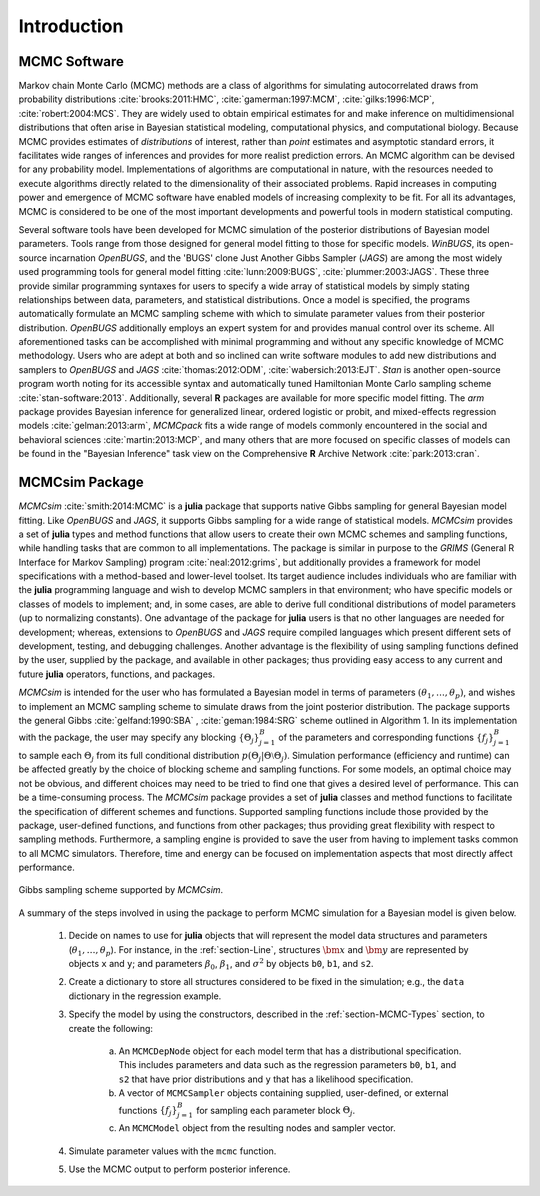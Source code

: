 Introduction
============

MCMC Software
-------------

Markov chain Monte Carlo (MCMC) methods are a class of algorithms for simulating autocorrelated draws from probability distributions :cite:`brooks:2011:HMC`, :cite:`gamerman:1997:MCM`, :cite:`gilks:1996:MCP`, :cite:`robert:2004:MCS`.  They are widely used to obtain empirical estimates for and make inference on multidimensional distributions that often arise in Bayesian statistical modeling, computational physics, and computational biology.  Because MCMC provides estimates of *distributions* of interest, rather than *point* estimates and asymptotic standard errors, it facilitates wide ranges of inferences and provides for more realist prediction errors.  An MCMC algorithm can be devised for any probability model.  Implementations of algorithms are computational in nature, with the resources needed to execute algorithms directly related to the dimensionality of their associated problems.  Rapid increases in computing power and emergence of MCMC software have enabled models of increasing complexity to be fit.  For all its advantages, MCMC is considered to be one of the most important developments and powerful tools in modern statistical computing.

Several software tools have been developed for MCMC simulation of the posterior distributions of Bayesian model parameters.  Tools range from those designed for general model fitting to those for specific models.  *WinBUGS*, its open-source incarnation *OpenBUGS*, and the 'BUGS' clone Just Another Gibbs Sampler (*JAGS*) are among the most widely used programming tools for general model fitting :cite:`lunn:2009:BUGS`, :cite:`plummer:2003:JAGS`.  These three provide similar programming syntaxes for users to specify a wide array of statistical models by simply stating relationships between data, parameters, and statistical distributions.  Once a model is specified, the programs automatically formulate an MCMC sampling scheme with which to simulate parameter values from their posterior distribution.  *OpenBUGS* additionally employs an expert system for and provides manual control over its scheme.  All aforementioned tasks can be accomplished with minimal programming and without any specific knowledge of MCMC methodology.  Users who are adept at both and so inclined can write software modules to add new distributions and samplers to *OpenBUGS* and *JAGS* :cite:`thomas:2012:ODM`, :cite:`wabersich:2013:EJT`.  *Stan* is another open-source program worth noting for its accessible syntax and automatically tuned Hamiltonian Monte Carlo sampling scheme :cite:`stan-software:2013`.  Additionally, several **R** packages are available for more specific model fitting.  The *arm* package provides Bayesian inference for generalized linear, ordered logistic or probit, and mixed-effects regression models :cite:`gelman:2013:arm`, *MCMCpack* fits a wide range of models commonly encountered in the social and behavioral sciences :cite:`martin:2013:MCP`, and many others that are more focused on specific classes of models can be found in the "Bayesian Inference" task view on the Comprehensive **R** Archive Network :cite:`park:2013:cran`.

MCMCsim Package
---------------

*MCMCsim* :cite:`smith:2014:MCMC` is a **julia** package that supports native Gibbs sampling for general Bayesian model fitting.  Like *OpenBUGS* and *JAGS*, it supports Gibbs sampling for a wide range of statistical models.   *MCMCsim* provides a set of **julia** types and method functions that allow users to create their own MCMC schemes and sampling functions, while handling tasks that are common to all implementations.  The package is similar in purpose to the *GRIMS* (General R Interface for Markov Sampling) program :cite:`neal:2012:grims`, but additionally provides a framework for model specifications with a method-based and lower-level toolset.  Its target audience includes individuals who are familiar with the **julia** programming language and wish to develop MCMC samplers in that environment; who have specific models or classes of models to implement; and, in some cases, are able to derive full conditional distributions of model parameters (up to normalizing constants).  One advantage of the package for **julia** users is that no other languages are needed for development; whereas, extensions to *OpenBUGS* and *JAGS* require compiled languages which present different sets of development, testing, and debugging challenges.  Another advantage is the flexibility of using sampling functions defined by the user, supplied by the package, and available in other packages; thus providing easy access to any current and future **julia** operators, functions, and packages.

*MCMCsim* is intended for the user who has formulated a Bayesian model in terms of parameters :math:`(\theta_1, \ldots, \theta_p)`, and wishes to implement an MCMC sampling scheme to simulate draws from the joint posterior distribution.  The package supports the general Gibbs :cite:`gelfand:1990:SBA` , :cite:`geman:1984:SRG` scheme outlined in Algorithm 1.  In its implementation with the package, the user may specify any blocking :math:`\{\Theta_j\}_{j=1}^{B}` of the parameters and corresponding functions :math:`\{f_j\}_{j=1}^{B}` to sample each :math:`\Theta_j` from its full conditional distribution :math:`p(\Theta_j | \Theta \setminus \Theta_{j})`.  Simulation performance (efficiency and runtime) can be affected greatly by the choice of blocking scheme and sampling functions.  For some models, an optimal choice may not be obvious, and different choices may need to be tried to find one that gives a desired level of performance.  This can be a time-consuming process.  The *MCMCsim* package provides a set of **julia** classes and method functions to facilitate the specification of different schemes and functions.  Supported sampling functions include those provided by the package, user-defined functions, and functions from other packages; thus providing great flexibility with respect to sampling methods.  Furthermore, a sampling engine is provided to save the user from having to implement tasks common to all MCMC simulators.  Therefore, time and energy can be focused on implementation aspects that most directly affect performance.

.. _figure-Gibbs:

.. figure:: images/gibbs.png
	:align: center

	Gibbs sampling scheme supported by *MCMCsim*.
	
A summary of the steps involved in using the package to perform MCMC simulation for a Bayesian model is given below.

	#. Decide on names to use for **julia** objects that will represent the model data structures and parameters (:math:`\theta_1, \ldots, \theta_p`).  For instance, in the :ref:`section-Line`, structures :math:`\bm{x}` and :math:`\bm{y}` are represented by objects ``x`` and ``y``; and parameters :math:`\beta_0`, :math:`\beta_1`, and :math:`\sigma^2` by objects ``b0``, ``b1``, and ``s2``.

	#. Create a dictionary to store all structures considered to be fixed in the simulation; e.g., the ``data`` dictionary in the regression example.

	#. Specify the model by using the constructors, described in the :ref:`section-MCMC-Types` section, to create the following:
 
		a. An ``MCMCDepNode`` object for each model term that has a distributional specification.  This includes parameters and data such as the regression parameters ``b0``, ``b1``, and ``s2`` that have prior distributions and ``y`` that has a likelihood specification.

		b. A vector of ``MCMCSampler`` objects containing supplied, user-defined, or external functions :math:`\{f_j\}_{j=1}^{B}` for sampling each parameter block :math:`\Theta_j`.

		c. An ``MCMCModel`` object from the resulting nodes and sampler vector.

	#. Simulate parameter values with the ``mcmc`` function.
	
	#. Use the MCMC output to perform posterior inference.
